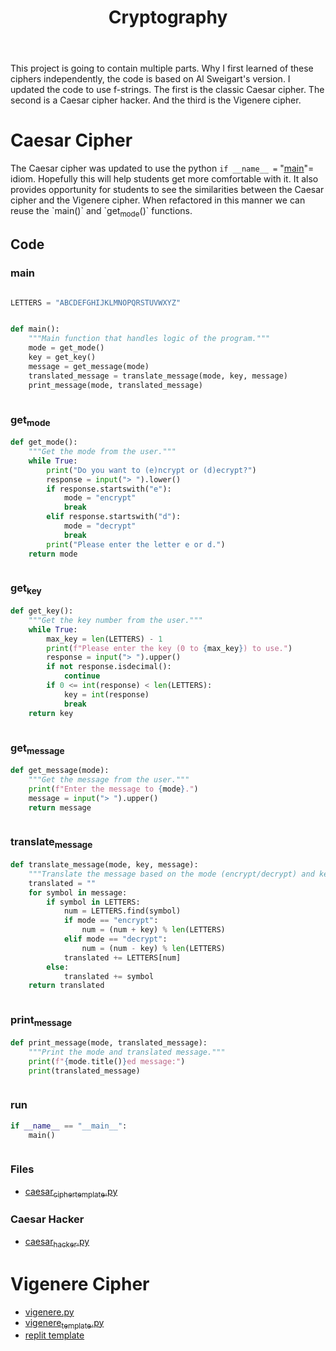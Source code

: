#+title: Cryptography

This project is going to contain multiple parts. Why I first learned of these ciphers independently, the code is based on Al Sweigart's version. I updated the code to use f-strings. The first is the classic Caesar cipher. The second is a Caesar cipher hacker. And the third is the Vigenere cipher.

* Caesar Cipher

The Caesar cipher was updated to use the python =if __name__ == "__main__"= idiom. Hopefully this will help students get more comfortable with it. It also provides opportunity for students to see the similarities between the Caesar cipher and the Vigenere cipher. When refactored in this manner we can reuse the `main()` and `get_mode()` functions.

** Code
*** main

#+begin_src python :results output :exports both :tangle caesar_cipher.py

LETTERS = "ABCDEFGHIJKLMNOPQRSTUVWXYZ"


def main():
    """Main function that handles logic of the program."""
    mode = get_mode()
    key = get_key()
    message = get_message(mode)
    translated_message = translate_message(mode, key, message)
    print_message(mode, translated_message)


#+end_src

*** get_mode
#+begin_src python :results output :exports both :tangle caesar_cipher.py
def get_mode():
    """Get the mode from the user."""
    while True:
        print("Do you want to (e)ncrypt or (d)ecrypt?")
        response = input("> ").lower()
        if response.startswith("e"):
            mode = "encrypt"
            break
        elif response.startswith("d"):
            mode = "decrypt"
            break
        print("Please enter the letter e or d.")
    return mode


#+end_src

*** get_key
#+begin_src python :results output :exports both :tangle caesar_cipher.py
def get_key():
    """Get the key number from the user."""
    while True:
        max_key = len(LETTERS) - 1
        print(f"Please enter the key (0 to {max_key}) to use.")
        response = input("> ").upper()
        if not response.isdecimal():
            continue
        if 0 <= int(response) < len(LETTERS):
            key = int(response)
            break
    return key


#+end_src

*** get_message
#+begin_src python :results output :exports both :tangle caesar_cipher.py
def get_message(mode):
    """Get the message from the user."""
    print(f"Enter the message to {mode}.")
    message = input("> ").upper()
    return message


#+end_src

*** translate_message
#+begin_src python :results output :exports both :tangle caesar_cipher.py
def translate_message(mode, key, message):
    """Translate the message based on the mode (encrypt/decrypt) and key."""
    translated = ""
    for symbol in message:
        if symbol in LETTERS:
            num = LETTERS.find(symbol)
            if mode == "encrypt":
                num = (num + key) % len(LETTERS)
            elif mode == "decrypt":
                num = (num - key) % len(LETTERS)
            translated += LETTERS[num]
        else:
            translated += symbol
    return translated


#+end_src

*** print_message
#+begin_src python :results output :exports both :tangle caesar_cipher.py
def print_message(mode, translated_message):
    """Print the mode and translated message."""
    print(f"{mode.title()}ed message:")
    print(translated_message)


#+end_src

*** run
#+begin_src python :results output :exports both :tangle caesar_cipher.py
if __name__ == "__main__":
    main()


#+end_src

*** Files
- [[file:caesar_cipher_template.py][caesar_cipher_template.py]]
*** Caesar Hacker
- [[file:caesar_hacker.py][caesar_hacker.py]]


* Vigenere Cipher
- [[file:vigenere.py][vigenere.py]]
- [[file:./vigenere_template.py][vigenere_template.py]]
- [[https://firewalledreplit.com/@MrHelmstedter/vigeneretemplate#main.py][replit template]]
